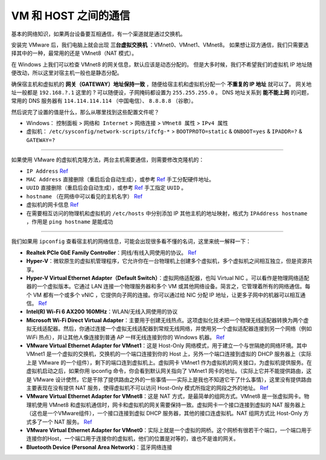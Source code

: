 =====================
VM 和 HOST 之间的通信
=====================

基本的网络知识，如果两台设备要互相通信，有一个渠道就是通过交换机。

安装完 VMware 后，我们电脑上就会出现 **三台虚拟交换机** ：VMnet0、VMnet1、VMnet8。
如果想让双方通信，我们只需要选择其中的一种，最常用的还是 VMnet8（NAT 模式）。

在 Windows 上我们可以检查 VMnet8 的网关信息，默认应该是动态分配的。
但是大多时候，我们不希望我们的虚拟机 IP 地址随便改动，所以这里对宿主机一般也是静态分配。

确保宿主机和虚拟机的 **网关（GATEWAY）地址保持一致** ，随便给宿主机和虚拟机分配一个 **不重复的 IP 地址** 就可以了。
网关地址一般都是 ``192.168.?.1`` 这里的 ? 可以随便设，子网掩码都设置为 ``255.255.255.0`` 。
DNS 地址关系到 **能不能上网** 的问题，常用的 DNS 服务器有 ``114.114.114.114`` （中国电信）、 ``8.8.8.8`` （谷歌）。

然后说完了设置的值是什么，那么从哪里找到这些配置文件呢？

- Windows： ``控制面板`` > ``网络和 Internet`` > ``网络连接`` > ``VMnet8 属性`` > ``IPv4 属性``
- 虚拟机： ``/etc/sysconfig/network-scripts/ifcfg-*`` > ``BOOTPROTO=static`` & ``ONBOOT=yes`` & ``IPADDR=?`` & ``GATEWAY=?``

--------

如果使用 VMware 的虚拟机克隆方法，两台主机需要通信，则需要修改克隆机的：

- ``IP Address`` `Ref <https://linuxconfig.org/how-to-configure-static-ip-address-on-ubuntu-18-10-cosmic-cuttlefish-linux>`__
- ``MAC Address`` 直接删除（重启后会自动生成），或参考 `Ref <https://www.howtogeek.com/192173/how-and-why-to-change-your-mac-address-on-windows-linux-and-mac/>`__ 手工分配硬件地址。
- ``UUID`` 直接删除（重启后会自动生成），或参考 `Ref <https://www.howtogeek.com/192173/how-and-why-to-change-your-mac-address-on-windows-linux-and-mac/>`__ 手工指定 ``UUID`` 。
- ``hostname``  （在网络中可以看见的主机名字） `Ref <https://phoenixnap.com/kb/ubuntu-20-04-change-hostname>`__
- 虚拟机的网卡信息 `Ref <https://phoenixnap.com/kb/ubuntu-20-04-change-hostname>`__
- 在需要相互访问的物理机和虚拟机的 ``/etc/hosts`` 中分别添加 IP 其他主机的地址映射，格式为 ``IPAddress hostname`` ，作用是 ``ping hostname`` 是能成功

--------

我们如果用 ``ipconfig`` 查看宿主机的网络信息，可能会出现很多看不懂的名词，这里来统一解释一下：

- **Realtek PCIe GbE Family Controller**\ ：网线/有线入网使用的协议。 `Ref <https://answers.microsoft.com/en-us/windows/forum/windows_7-networking/what-is-realtek-pcie-gbe-family-controller-why-it/5a6cdd17-155b-e011-8dfc-68b599b31bf5>`__
- **Hyper-V**\ ：微软原生的虚拟机管理程序，它允许你在一台物理机上创建多个虚拟机，多个虚拟机之间相互独立，但是资源共享。
- **Hyper-V Virtual Ethernet Adapter（Default Switch）**\ ：虚拟网络适配器，也叫 Virtual NIC 。可以看作是物理网络适配器的一个虚拟版本。它通过 LAN 连接一个物理服务器和多个 VM 或其他网络设备。简言之，它管理着所有的网络通信。每个 VM 都有一个或多个 vNIC ，它提供向子网的连接。你可以通过给 NIC 分配 IP 地址，让更多子网中的机器可以相互通信。 `Ref <https://www.nakivo.com/blog/hyper-v-network-adapters-what-why-and-how/>`__
- **Intel(R) Wi-Fi 6 AX200 160MHz**：\ WLAN/无线入网使用的协议
- **Microsoft Wi-Fi Direct Virtual Adapter**：主要用于创建无线热点。这项虚拟化技术把一个物理无线适配器转换为两个虚拟无线适配器。然后，你通过连接一个虚拟无线适配器到常规无线网络，并使用另一个虚拟适配器连接到另一个网络（例如 WiFi 热点），并让其他人像连接到普通 AP 一样无线连接到你的 Windows 机器。 `Ref <https://superuser.com/questions/1580417/what-is-microsoft-wi-fi-direct-virtual-adapter-used-for>`__
- **VMware Virtual Ethernet Adapter for VMnet1**\ ：这是 Host-Only 网络模式，用于建立一个与世隔绝的网络环境。其中 VMnet1 是一个虚拟的交换机，交换机的一个端口连接到你的 Host 上，另外一个端口连接到虚拟的 DHCP 服务器上（实际上是 VMware 的一个组件），剩下的端口连到虚拟机上。虚拟网卡 VMnet1 作为虚拟机的网关接口，为虚拟机提供服务。在虚拟机启动之后，如果你用 ipconfig 命令，你会看到默认网关指向了 VMnet1 网卡的地址。（实际上它并不能提供路由，这是 VMware 设计使然，它是干除了提供路由之外的一些事情——实际上是我也不知道它干了什么事情），这里没有提供路由主要表现在没有提供 NAT 服务，使得虚拟机不可以访问 Host-Only 模式所指定的网段之外的地址。 `Ref <https://blog.csdn.net/u012110719/article/details/42318717>`__
- **VMware Virtual Ethernet Adapter for VMnet8**\ ：这是 NAT 方式，是最简单的组网方式。VMnet8 是一张虚拟网卡。物理机使用 VMnet8 和虚拟机通信时，网卡和虚拟机的网关需要保持一致。虚拟网卡一个接口连接到虚拟的 NAT 服务器上（这也是一个VMware组件），一个接口连接到虚拟 DHCP 服务器，其他的接口连虚拟机。NAT 组网方式比 Host-Only 方式多了一个 NAT 服务。 `Ref <http://www.unixlinux.online/unixlinux/linuxgl/linuxjq/201703/77641.html>`__
- **VMware Virtual Ethernet Adapter for VMnet0**\ ：实际上就是一个虚拟的网桥。这个网桥有很若干个端口，一个端口用于连接你的Host，一个端口用于连接你的虚拟机，他们的位置是对等的，谁也不是谁的网关。
- **Bluetooth Device (Personal Area Network)**\ ：蓝牙网络连接

